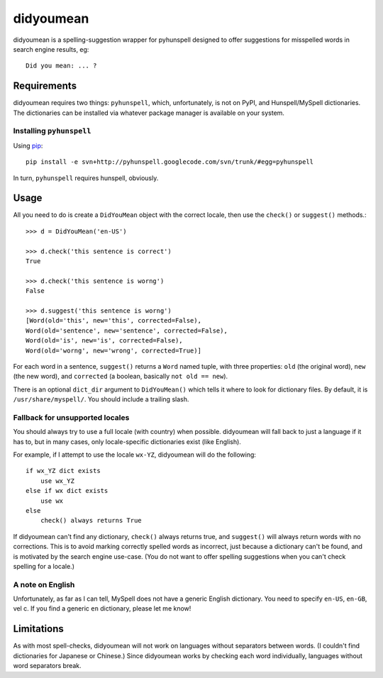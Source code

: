 didyoumean
==========

didyoumean is a spelling-suggestion wrapper for pyhunspell designed to offer
suggestions for misspelled words in search engine results, eg::

    Did you mean: ... ?


Requirements
------------

didyoumean requires two things: ``pyhunspell``, which, unfortunately, is not 
on PyPI, and Hunspell/MySpell dictionaries. The dictionaries can be installed
via whatever package manager is available on your system.


Installing ``pyhunspell``
^^^^^^^^^^^^^^^^^^^^^^^^^

Using pip_::

    pip install -e svn+http://pyhunspell.googlecode.com/svn/trunk/#egg=pyhunspell

In turn, ``pyhunspell`` requires hunspell, obviously.

.. _pip: http://pypi.python.org/pypi/pip


Usage
-----

All you need to do is create a ``DidYouMean`` object with the correct locale,
then use the ``check()`` or ``suggest()`` methods.::

    >>> d = DidYouMean('en-US')

    >>> d.check('this sentence is correct')
    True

    >>> d.check('this sentence is worng')
    False

    >>> d.suggest('this sentence is worng')
    [Word(old='this', new='this', corrected=False),
    Word(old='sentence', new='sentence', corrected=False),
    Word(old='is', new='is', corrected=False),
    Word(old='worng', new='wrong', corrected=True)]

For each word in a sentence, ``suggest()`` returns a ``Word`` named tuple,
with three properties: ``old`` (the original word), ``new`` (the new word),
and ``corrected`` (a boolean, basically ``not old == new``).

There is an optional ``dict_dir`` argument to ``DidYouMean()`` which tells it
where to look for dictionary files. By default, it is ``/usr/share/myspell/``.
You should include a trailing slash.


Fallback for unsupported locales
^^^^^^^^^^^^^^^^^^^^^^^^^^^^^^^^

You should always try to use a full locale (with country) when possible.
didyoumean will fall back to just a language if it has to, but in many cases,
only locale-specific dictionaries exist (like English).

For example, if I attempt to use the locale ``wx-YZ``, didyoumean will do the
following::

    if wx_YZ dict exists
        use wx_YZ
    else if wx dict exists
        use wx
    else
        check() always returns True

If didyoumean can't find any dictionary, ``check()`` always returns true, and
``suggest()`` will always return words with no corrections. This is to avoid
marking correctly spelled words as incorrect, just because a dictionary can't
be found, and is motivated by the search engine use-case. (You do not want to
offer spelling suggestions when you can't check spelling for a locale.)


A note on English
^^^^^^^^^^^^^^^^^

Unfortunately, as far as I can tell, MySpell does not have a generic English
dictionary. You need to specify ``en-US``, ``en-GB``, vel c. If you find a
generic ``en`` dictionary, please let me know!


Limitations
-----------

As with most spell-checks, didyoumean will not work on languages without
separators between words. (I couldn't find dictionaries for Japanese or
Chinese.) Since didyoumean works by checking each word individually,
languages without word separators break.
